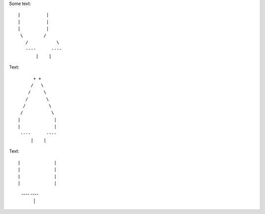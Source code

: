Some text::

 |          |
 |          |
 |          |
  \        /
    /           \ 
    ----      ----
        |    |


Text::

         + +
        /   \
       /     \
      /       \
     /         \
    /           \  
   |             |
   |             |
    ----      ----
        |    |
        
        
        

Text::

|             |
|             |
|             |
|             |
 ----     ----
     |   |
